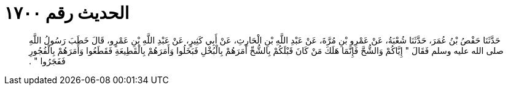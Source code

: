 
= الحديث رقم ١٧٠٠

[quote.hadith]
حَدَّثَنَا حَفْصُ بْنُ عُمَرَ، حَدَّثَنَا شُعْبَةُ، عَنْ عَمْرِو بْنِ مُرَّةَ، عَنْ عَبْدِ اللَّهِ بْنِ الْحَارِثِ، عَنْ أَبِي كَثِيرٍ، عَنْ عَبْدِ اللَّهِ بْنِ عَمْرٍو، قَالَ خَطَبَ رَسُولُ اللَّهِ صلى الله عليه وسلم فَقَالَ ‏"‏ إِيَّاكُمْ وَالشُّحَّ فَإِنَّمَا هَلَكَ مَنْ كَانَ قَبْلَكُمْ بِالشُّحِّ أَمَرَهُمْ بِالْبُخْلِ فَبَخَلُوا وَأَمَرَهُمْ بِالْقَطِيعَةِ فَقَطَعُوا وَأَمَرَهُمْ بِالْفُجُورِ فَفَجَرُوا ‏"‏ ‏.‏